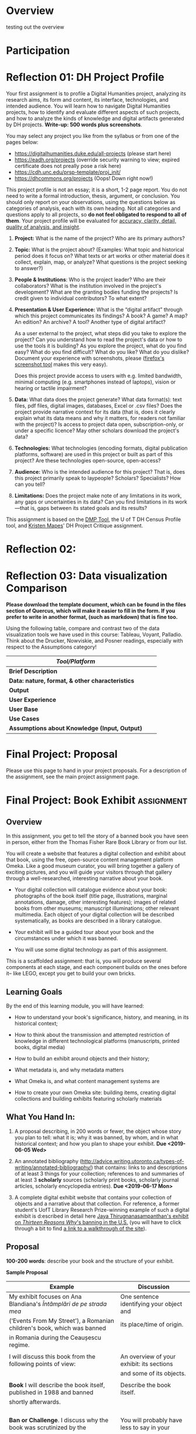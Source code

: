 #+MACRO: ts (eval(mwp-get-ts+7  'org-mwp-classtimes-calibrate 2))
#+STARTUP: customtime
#+ORG_LMS_COURSEID: 99251
#+STARTUP: customtime
#+HUGO_BASE_DIR: ./website/
#+HUGO_SECTION: assignment
#+HUGO_STATIC_IMAGES: Images
#+HUGO_MENU: :menu main :parent Assignments
#+HUGO_AUTO_SET_LASTMOD: t

* COMMENT Hugo Instructions
- Every exportable entry must have the ~EXPORT_FILE_NAME~ property set before export.


** Check out this elisp code if you're having trouble

#+begin_src emacs-lisp
(use-package ox-hugo-auto-export)

#+end_src

#+RESULTS:

* Overview
:PROPERTIES:
:EXPORT_FILE_NAME: overview
:END:

testing out the overview
 



* Participation


* Reflection 01: DH Project Profile
:PROPERTIES:
:EXPORT_FILE_NAME: reflection-1-project-profile
:PUBLISH:  t
:DUE_AT: 2019-05-13
:GRADING_TYPE: letter_grade
:ASSIGNMENT_TYPE: canvas
:ASSIGNMENT_WEIGHT: 0.15
:CANVAS_SUBMISSION_TYPES: (online_upload)
:OL_PUBLISH: t
:BASECOMMIT: none
:CANVASID: 168376
:CANVAS_HTML_URL: https://q.utoronto.ca/courses/99251/assignments/168376
:CANVAS_SUBMISSION_URL: https://q.utoronto.ca/courses/99251/assignments/168376/submissions?zip=1
:SUBMISSIONS_DOWNLOAD_URL: https://q.utoronto.ca/courses/99251/assignments/168376/submissions?zip=1
:GRADING_STANDARD_ID: nil
:END:

Your first assignment is to profile a Digital Humanities project, analyzing its research aims, its form and content, its interface, technologies, and intended audience. You will learn how to navigate Digital Humanities projects, how to identify and evaluate different aspects of such projects, and how to analyze the kinds of knowledge and digital artifacts generated by DH projects. *Write-up: 500 words plus screenshots*.

You may select any project you like from the syllabus or from one of the pages below:

- [[https://digitalhumanities.duke.edu/all-projects]] (please start here)
- [[https://eadh.org/projects]] (override security warning to view; expired certificate does not preally pose a risk here)
- https://cdh.unc.edu/prsp-template/proj_init/
- [[https://dhcommons.org/projects]] (Oops! Down right now!)

This project profile is not an essay; it is a short, 1-2 page report. You do not need to write a formal introduction, thesis, argument, or conclusion. You should only report on your observations, using the questions below as categories of analysis, each with its own heading. Not all categories and questions apply to all projects, so *do not feel obligated to respond to all of them*. Your project profile will be evaluated for [[http://www.artsci.utoronto.ca/newstudents/transition/academic/grading][accuracy, clarity, detail, quality of analysis, and insight]].


1. *Project:* What is the name of the project? Who are its primary authors?

2. *Topic:* What is the project about? (Examples: What topic and historical period does it focus on? What texts or art works or other material does it collect, explain, map, or analyze? What questions is the project seeking to answer?)

3. *People & Institutions*: Who is the project leader? Who are their collaborators? What is the institution involved in the project's development? What are the granting bodies funding the projects? Is credit given to individual contributors? To what extent?

4. *Presentation & User Experience:* What is the “digital artifact” through which this project communicates its findings? A book? A game? A map? An edition? An archive? A tool? Another type of digital artifact?

   As a user external to the project, what steps did you take to explore the project? Can you understand how to read the project's data or how to use the tools it is building? As you explore the project, what do you find easy? What do you find difficult? What do you like? What do you dislike? Document your experience with screenshots, please ([[https://screenshots.firefox.com/][firefox's screenshot tool]] makes this very easy).

   Does this project provide access to users with e.g. limited bandwidth, minimal computing (e.g. smartphones instead of laptops), vision or hearing or tactile impairment?

5. *Data:*  What data does the project generate? What data format(s): text files, pdf files, digital images, databases, Excel or .csv files? Does the project provide narrative context for its data (that is, does it clearly explain what its data means and why it matters, for readers not familiar with the project)? Is access to project data open, subscription-only, or under a specific licence? May other scholars download the project's data?

6. *Technologies:* What technologies (encoding formats, digital publication platforms, software) are used in this project or built as part of this project? Are these technologies open-source, open-access?

7. *Audience:* Who is the intended audience for this project? That is, does this project primarily speak to laypeople? Scholars? Specialists? How can you tell?

8. *Limitations:* Does the project make note of any limitations in its work, any gaps or uncertainties in its data? Can you find limitations in its work---that is, gaps between its stated goals and its results?

This assignment is based on the [[https://dmptool.org/][DMP Tool]], the U of T DH Census Profile tool, and [[https://docs.google.com/document/d/1jp0bQ18hXKxekgACfBCw_6P6lO_xg4uzUXXMvT2jaPo/edit][Kristen Mapes]]' DH Project Critique assignment.

* Reflection 02: 

* Reflection 03: Data visualization Comparison
:PROPERTIES:
:EXPORT_FILE_NAME: reflection-3-data-visualization
:PUBLISH:  t
:DUE_AT: 2019-06-03
:GRADING_TYPE: letter_grade
:ASSIGNMENT_TYPE: canvas
:ASSIGNMENT_WEIGHT: 0.10
:CANVAS_SUBMISSION_TYPES: (online_upload)
:OL_PUBLISH: t
:BASECOMMIT: none
:GRADING_STANDARD_ID: nil
:CANVASID: 169214
:CANVAS_HTML_URL: https://q.utoronto.ca/courses/99251/assignments/169214
:CANVAS_SUBMISSION_URL: https://q.utoronto.ca/courses/99251/assignments/169214/submissions?zip=1
:SUBMISSIONS_DOWNLOAD_URL: https://q.utoronto.ca/courses/99251/assignments/169214/submissions?zip=1
:END:

*Please download the template document, which can be found in the files section of Quercus, which will make it easier to fill in the form.  If you prefer to write in another format, (such as markdown) that is fine too.*


Using the following table, compare and contrast two of the data visualization tools we have used in this course: Tableau, Voyant, Palladio. Think about the Drucker, Nowviskie, and Posner readings, especially with respect to the Assumptions category!

| /Tool/Platform/                                 |   |   |
|-------------------------------------------------+---+---|
| *Brief Description*                             |   |   |
| *Data: nature, format, & other characteristics* |   |   |
| *Output*                                        |   |   |
| *User Experience*                               |   |   |
| *User Base*                                     |   |   |
| *Use Cases*                                     |   |   |
| *Assumptions about Knowledge (Input, Output)*   |   |   |



* Final Project: Proposal
:PROPERTIES:
:EXPORT_FILE_NAME: book-project-proposal
:PUBLISH:  t
:DUE_AT: 2019-06-05
:GRADING_TYPE: letter_grade
:ASSIGNMENT_TYPE: canvas
:ASSIGNMENT_WEIGHT: 0.10
:CANVAS_SUBMISSION_TYPES: (online_upload)
:OL_PUBLISH: t
:BASECOMMIT: none
:GRADING_STANDARD_ID: nil
:CANVASID: 170175
:CANVAS_HTML_URL: https://q.utoronto.ca/courses/99251/assignments/170175
:CANVAS_SUBMISSION_URL: https://q.utoronto.ca/courses/99251/assignments/170175/submissions?zip=1
:SUBMISSIONS_DOWNLOAD_URL: https://q.utoronto.ca/courses/99251/assignments/170175/submissions?zip=1
:END:

Please use this page to hand in your project proposals. For a description of the assignment, see the main project assignment page. 


* Final Project: Book Exhibit :assignment:
:PROPERTIES:
:PUBLISH:  t
:DUE_AT: 2019-06-17
:GRADING_TYPE: letter_grade
:ASSIGNMENT_TYPE: canvas
:ASSIGNMENT_WEIGHT: 0.35
:CANVAS_SUBMISSION_TYPES: (online_upload)
:OL_PUBLISH: t
:BASECOMMIT: none
:GRADING_STANDARD_ID: nil
:EXPORT_FILE_NAME: book-project-assignment
:CANVASID: 170176
:CANVAS_HTML_URL: https://q.utoronto.ca/courses/99251/assignments/170176
:CANVAS_SUBMISSION_URL: https://q.utoronto.ca/courses/99251/assignments/170176/submissions?zip=1
:SUBMISSIONS_DOWNLOAD_URL: https://q.utoronto.ca/courses/99251/assignments/170176/submissions?zip=1
:END:

** Overview
   :PROPERTIES:
   :CUSTOM_ID: overview
   :END:

In this assignment, you get to tell the story of a banned book you have seen in person, either from the Thomas Fisher Rare Book Library or from our list.

You will create a website that features a digital collection and exhibit about that book, using the free, open-source content management platform Omeka. Like a good museum curator, you will bring together a gallery of exciting pictures, and you will guide your visitors through that gallery through a well-researched, interesting narrative about your book.

- Your digital collection will catalogue evidence about your book: photographs of the book itself (title page, illustrations, marginal annotations, damage, other interesting features); images of related books from other museums; manuscript illuminations; other relevant multimedia. Each object of your digital collection will be described systematically, as books are described in a library catalogue.

- Your exhibit will be a guided tour about your book and the circumstances under which it was banned.

- You will use some digital technology as part of this assignment.

This is a scaffolded assignment: that is, you will produce several components at each stage, and each component builds on the ones before it-- like LEGO, except you get to build your own bricks.

** Learning Goals
   :PROPERTIES:
   :CUSTOM_ID: learning-goals
   :END:

By the end of this learning module, you will have learned:

- How to understand your book's significance, history, and meaning, in its historical context;

- How to think about the transmission and attempted restriction of knowledge in different technological platforms (manuscripts, printed books, digital media)

- How to build an exhibit around objects and their history;

- What metadata is, and why metadata matters

- What Omeka is, and what content management systems are
  
- How to create your own Omeka site: building items, creating digital collections and building exhibits featuring scholarly materials
  
** What You Hand In:
   :PROPERTIES:
   :CUSTOM_ID: what-you-hand-in
   :END:

1. A proposal describing, in 200 words or fewer, the object whose story you plan to tell: what it is; why it was banned, by whom, and in what historical context; and how you plan to shape your exhibit. *Due <2019-06-05 Wed>*

2. An annotated bibliography ([[http://advice.writing.utoronto.ca/types-of-writing/annotated-bibliography/]]) that contains: links to and descriptions of at least 3 things for your collection; references to and summaries of at least 3 *scholarly* sources (scholarly print books, scholarly journal articles, scholarly encyclopedia entries). *Due <2019-06-17 Mon>*

3. A complete digital exhibit website that contains your collection of objects and a narrative about that collection. For reference, a former student's UofT Library Research Prize-winning example of such a digital exhibit is d:escribed in detail here [[https://tspace.library.utoronto.ca/handle/1807/88308][Jaya Thirugnanasampanthan's exhibit on /Thirteen Reasons Why/'s banning in the U.S.]] (you will have to click through a bit to find [[https://play.library.utoronto.ca/download/XPYcIMVV80N4][a link to a walkthrough of the site]]).

** Proposal
   :PROPERTIES:
   :CUSTOM_ID: proposal
   :END:

*100-200 words*: describe your book and the structure of your exhibit.

*Sample Proposal*

| *Example*                                                               | *Discussion*                                 |
|-------------------------------------------------------------------------+----------------------------------------------|
| My exhibit focuses on Ana Blandiana's /Întâmplări de pe strada mea/     | One sentence identifying your object and     |
| (‘Events From My Street'), a Romanian children's book, which was banned | its place/time of origin.                    |
| in Romania during the Ceaușescu regime.                                 |                                              |
|                                                                         |                                              |
| I will discuss this book from the following points of view:             | An overview of your exhibit: its sections    |
|                                                                         | and some of its objects.                     |
|                                                                         |                                              |
| *Book* I will describe the book itself, published in 1988 and banned    | Describe the book itself.                    |
| shortly afterwards.                                                     |                                              |
|                                                                         |                                              |
|                                                                         |                                              |
|                                                                         |                                              |
|                                                                         |                                              |
| *Ban or Challenge*. I discuss why the book was scrutinized by the       | You will probably have less to say in your   |
| Communist regime. Some items here include: photos of the pages with the | proposal: that is FINE. Indicate who banned  |
| poem “A star on my street,” a poem about a boastful kitten which was    | the bool, and why, and how your exhibit will |
| interpreted as a criticism of the dictator Ceausescu and caused the     | show this.                                   |
| book to be scrutinized by the Securitate (the secret police); archival  |                                              |
| photos of schoolchildren forced to celebrate Ceausescu; and children's  |                                              |
| textbooks featuring first-page photographs of Ceausescu. These          |                                              |
| artifacts show how official culture sought to frame and control the     |                                              |
| experience and knowledge of childhood.                                  |                                              |
|                                                                         |                                              |
| *Conclusion.* I discuss children's literature in Communist Romania as   |                                              |
| a space in which writers dared to experiment, because children's books  |                                              |
| allowed writers to say uncomfortable things in playful or disguised     |                                              |
| ways.                                                                   |                                              |
|                                                                         |                                              |
|                                                                         |                                              |
| I contrast this with the ways the contemporary school system, in their  |                                              |
| censorship of e.g. history books, competed to shape children's worlds   |                                              |
| and knowledge, selecting the literature and history curriculum to       |                                              |
| reflect the ideology of the totalitarian government.                    |                                              |
|                                                                         |                                              |

** Collection
   :PROPERTIES:
   :CUSTOM_ID: collection
   :END:

*5 Items or more, to be described with Dublin Core metadata, including photos of your book:*

The collection is a set of at least 5 items that document your book and the context in which it was banned. Photographs of the book should be taken by yourself; the other photographs, you may find on museum websites and cite properly.

Some examples of objects that shed light on your book and the context in which your book was banned:

- If you are studying a book banned in Nazi Germany, find digitized archival photographs documenting e.g. book burnings in Nazi Germany;

- If you are studying a book banned by the Catholic Church, photograph the Index;

- If you are studying, say, Darwin's /Origin of Species/, you can document its impact with photos of 19^{th} century newspaper articles about it...or with 21^{st} century newspaper articles on the controversy around the depiction and teaching of evolution vs. creationism in U.S. schools

- If you are studying a science book, you can illustrate the science of the day with museum pictures of relevant scientific instruments (microscopes, telescopes);

- If you are studying a book of saints' lives (banned by Protestants) or a theological work (attacking the Catholic Church), you may look for contemporary images of e.g. book burnings, anti-Papal posters, etc.

** Exhibit

In every exhibit, at least four sections are mandatory: *Introduction*; */Book/*; *Context*; and *Insights*. You may include other sections if needed.

*** Introduction

This section is a summary of your exhibit, indicating what your book is, when it was banned, and why. 100-150 words. (A cleaned-up version of your proposal.)

*** Book

In this section, you describe your book and its author. What is its title? Who is its author? In detail and in your own words, summarize what the book is about. (size; shape; damage; marginal annotations, if any; illustrations, if any; other distinguishing marks, if any.) Your items in this section can be different photos of your book. Include as much descriptive detail as you can.

*** Context

In this section, you describe the social and historical context of your book: that is, the book's *time*, *place*, and *purpose*. When and where was it written? What text technologies were involved in its creation? To what effect? Who was its intended audience? Why is the book in danger? If it is a banned or censored book, then who banned or challenged the book, and why? How was this censorship or challenge enforced? Your exhibit items can include maps, photographs of people reading the book, photographs of people destroying the book, recordings, etc.

*** Insights

What insights (specific to your book---not a general conclusion that almost any other banned or endangered book could illustrate) into text technologies and the transmission of knowledge would you like your viewer to draw from your exhibit?

More specifically: how do the cultural and technical conditions in which the book was produced affect its endangerment and its afterlife? And how does the digital exhibit help you reflect on the text culture of your book?

Draw on the scholarly readings of this course, from Alan Liu to Bethany Nowviskie, to discuss the “new media encounter” moment between the endangered book and your presentation of it in a digital medium. (Some things to think about: textual stability, deformance, sustainability, new media encounters, deep time...)

*** Works Cited

This section contains resources---scholarly articles or museum articles or books---on which your exhibit draws. You may use any scholarly citation style you like, as long as you are consistent.

Example:

Gogata, Cristina. “Parallel Libraries Of The Former Securitate. Ana Blandiana, ‘Intamplari De Pe Strada Mea' (‘Events From My Street').” Studia Universitatis Babes-Bolyai. 61(2): 2006, pp. 97-100.

/Happy researching!/

** Books
   :PROPERTIES:
   :CUSTOM_ID: books
   :END:

You will select the book from the list below. If there is a book you would like to cover that is not on the list, please come talk to me *well ahead* of the proposal deadline. No more than three students per book, please.

Books from the Thomas Fisher Rare Book Library (use these specific editions, please):

1. Martin Luther. /Piae ac doctae in psalmos operationes/. Basileae: Adamus Petri, 1521.

2. Judah ben Samuel. /Sefer ha hasidim/. Bolonya: Avraham ha-Kohen b.k.mo.ha-r. Mosheh ha-Kohen, 5298 (1537/1538 CE).

3. Nicholas Copernicus. /De revolutionibus orbium coelestium./ Basileae: Ex Officina Henricpetrina, 1566.

4. Johannes Kepler. /Epitome astronomiae Copernicanae/. Lentijs ad Danubium: Excudebat J. Plancus, 1618-22.

5. /The Holy Bible: Containing the Old and New Testaments./ London: Robert Barker, 1631.

6. Galileo Galilei. /Dialogo sopra I due massimi sistemi del mondo tolemaico e copernicano./ In Fiorenza: B. Landini, 1632.

7. Albertus Magnus. /De secretis mulierum. Item de virtutibus herbarum, lapidum et animalium./ (Of the secrets of women. Also about the virtues of herbs, stones, and animals. [magic])

8. Charles Darwin. /On the Origin of Species/. London: J. Murray, 1859.

9. Sigmund Freud. /Vorlesungen zur Einfuehrung in die Psychoanalyse/. Leipzig und Wien: H. Heller, 1916-1917.

10. Niccolo Machiavelli. /Princeps/. Basiliae, 1589.

11. Rene Descartes. /Les meditations metaphysiques./ Paris: La veuue I. Camvsat, et P. le Petit, 1647.

12. John Milton. /Pro populo Anglicano defensio/. Londini: Typis Du Gardianis, 1651.

13. John Locke. Essay Concerning Human Understanding. London: Printed by Eliz. Holt, for Thomas Basset, 1690.

14. David Hume. /Philosophical Essays Concerning Human Understanding./ London: Printed for A. Millar, 1749.

15. John Wilkes. /The North Briton/, No. XLV. London, 23 April 1763.

16. Voltaire. /Dictionnaire philosophique./ 1765.

17. Thomas Paine. /The Rights of Man./ London: Printed for J.S. Jordan, 1791-2.

18. Karl Marx and Friedrich Engels. /The Manifesto of the Communist Party/. Vancouver: Whitehead Estate, 1919.

19. Dante Alighieri. /La commedia./ Vinegia: Petrus de Plasiis, Cremonensis, dictus Veronensis/,/ 18 Nov., 1491.

20. Geoffrey Chaucer. /The Canterbury Tales./ London: Printed by [R. Grafton for] Wyllyam Bonham, 1542.

21. Giovanni Boccaccio. /Il Decameron./ In Vinezia: Per li Giunti di Frienze, 1585.

22. Nathaniel Hawthorne. /The Scarlet Letter./ Boston: Ticknor, Reed, and Fields, 1850.

23. Walt Whitman. /Leaves of Grass/. Brooklyn, 1856.

24. George Eliot. /Adam Bede/. Edinburgh: W. Blackwood, 1859.

25. Victor Hugo. /Les miserables/. Bruxelles: A. Lacroix, Verboeckhoven, 1862.

26. Mark Twain. /Adventures of Tom Sawyer./ Toronto: Belford Bros., 1876.

27. Aristophanes. /Lysistrata/. Sydney: Fanfrolico Press, 1925.

** Useful Resources

/Reference Works:/

- American Library Association. [[http://www.ala.org/advocacy/bbooks][Banned and Challenged Books]].

- Carefoote, Pearce J, and Alberto Manguel. /Nihil Obstat: An Exhibition of Banned, Censored & Challenged Books in the West, 1491-2000; Exhibition and Catalogue/. Toronto: University of Toronto Library, 2005. Print.

- /Censorship: 500 Years of Conflict/. New York, N.Y: Oxford University Press, 1984. Print.
- [[http://www.oxfordbibliographies.com.myaccess.library.utoronto.ca/view/document/obo-9780199791286/obo-9780199791286-0015.xml][Censorship]] (Oxford Bibliographies Online).

/Book & Image Repositories:/

- [[https://www.bl.uk/victorian-britain][British Library]]

- [[http://www.britishmuseum.org/research/collection_online.aspx][British Mueum]]

- [[https://dp.la/][Digital Public Library of America]]

- [[http://digital.bodleian.ox.ac.uk/][Digital Bodleian]]

- [[http://art.thewalters.org/browse/category/manuscript-and-rare-books/][Walters Art Museum]]

- [[http://www.metmuseum.org/art/collection][Metropolitan Museum in New York]]

- [[http://www.mfa.org/collections][Museum of Fine Arts Boston]]
* Paper Assignment 1
* COMMENT Local Variables                          
# Local Variables:
# org-hugo-auto-export-on-save: t
# End:

